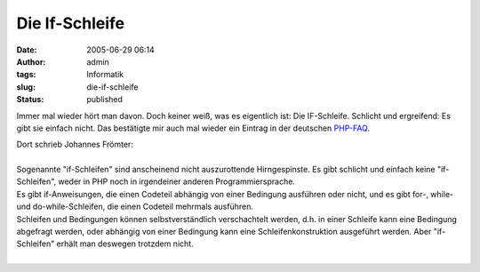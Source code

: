 Die If-Schleife
###############
:date: 2005-06-29 06:14
:author: admin
:tags: Informatik
:slug: die-if-schleife
:status: published

Immer mal wieder hört man davon. Doch keiner weiß, was es eigentlich
ist: Die IF-Schleife. Schlicht und ergreifend: Es gibt sie einfach
nicht. Das bestätigte mir auch mal wieder ein Eintrag in der deutschen
`PHP-FAQ <http://www.php-faq.de/q/q-terminologie-if.html>`__.

| Dort schrieb Johannes Frömter:
| 
| Sogenannte "if-Schleifen" sind anscheinend nicht auszurottende
  Hirngespinste. Es gibt schlicht und einfach keine "if-Schleifen",
  weder in PHP noch in irgendeiner anderen Programmiersprache.
| Es gibt if-Anweisungen, die einen Codeteil abhängig von einer
  Bedingung ausführen oder nicht, und es gibt for-, while- und
  do-while-Schleifen, die einen Codeteil mehrmals ausführen.
| Schleifen und Bedingungen können selbstverständlich verschachtelt
  werden, d.h. in einer Schleife kann eine Bedingung abgefragt werden,
  oder abhängig von einer Bedingung kann eine Schleifenkonstruktion
  ausgeführt werden. Aber "if-Schleifen" erhält man deswegen trotzdem
  nicht.
| 
